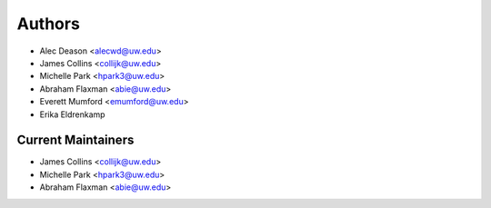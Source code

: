 Authors
=======

- Alec Deason <alecwd@uw.edu>
- James Collins <collijk@uw.edu>
- Michelle Park <hpark3@uw.edu>
- Abraham Flaxman <abie@uw.edu>
- Everett Mumford <emumford@uw.edu>
- Erika Eldrenkamp

Current Maintainers
-------------------

- James Collins <collijk@uw.edu>
- Michelle Park <hpark3@uw.edu>
- Abraham Flaxman <abie@uw.edu>
